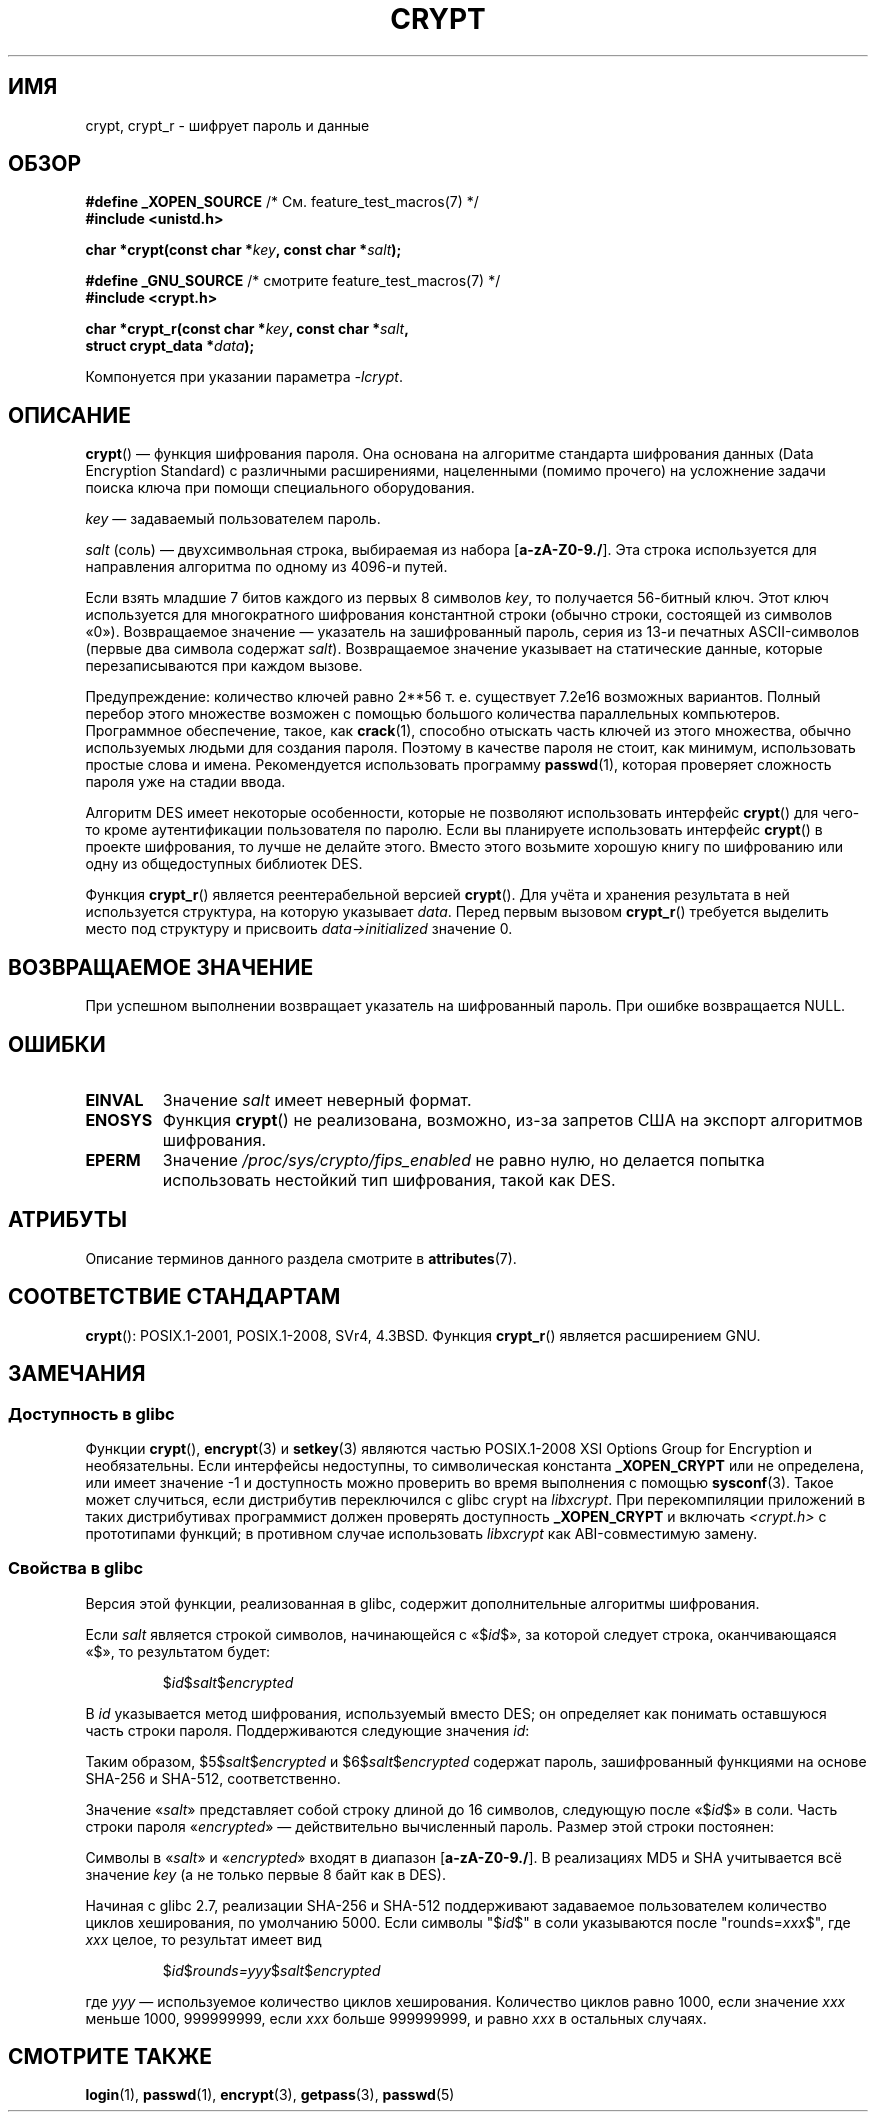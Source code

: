 .\" -*- mode: troff; coding: UTF-8 -*-
.\" Michael Haardt (michael@cantor.informatik.rwth.aachen.de)
.\"     Sat Sep  3 22:00:30 MET DST 1994
.\"
.\" %%%LICENSE_START(GPLv2+_DOC_FULL)
.\" This is free documentation; you can redistribute it and/or
.\" modify it under the terms of the GNU General Public License as
.\" published by the Free Software Foundation; either version 2 of
.\" the License, or (at your option) any later version.
.\"
.\" The GNU General Public License's references to "object code"
.\" and "executables" are to be interpreted as the output of any
.\" document formatting or typesetting system, including
.\" intermediate and printed output.
.\"
.\" This manual is distributed in the hope that it will be useful,
.\" but WITHOUT ANY WARRANTY; without even the implied warranty of
.\" MERCHANTABILITY or FITNESS FOR A PARTICULAR PURPOSE.  See the
.\" GNU General Public License for more details.
.\"
.\" You should have received a copy of the GNU General Public
.\" License along with this manual; if not, see
.\" <http://www.gnu.org/licenses/>.
.\" %%%LICENSE_END
.\"
.\" Sun Feb 19 21:32:25 1995, faith@cs.unc.edu edited details away
.\"
.\" TO DO: This manual page should go more into detail how DES is perturbed,
.\" which string will be encrypted, and what determines the repetition factor.
.\" Is a simple repetition using ECB used, or something more advanced?  I hope
.\" the presented explanations are at least better than nothing, but by no
.\" means enough.
.\"
.\" added _XOPEN_SOURCE, aeb, 970705
.\" added GNU MD5 stuff, aeb, 011223
.\"
.\"*******************************************************************
.\"
.\" This file was generated with po4a. Translate the source file.
.\"
.\"*******************************************************************
.TH CRYPT 3 2018\-04\-30 "" "Руководство программиста Linux"
.SH ИМЯ
crypt, crypt_r \- шифрует пароль и данные
.SH ОБЗОР
.nf
\fB#define _XOPEN_SOURCE\fP       /* См. feature_test_macros(7) */
\fB#include <unistd.h>\fP
.PP
\fBchar *crypt(const char *\fP\fIkey\fP\fB, const char *\fP\fIsalt\fP\fB);\fP

\fB#define _GNU_SOURCE\fP         /* смотрите feature_test_macros(7) */
\fB#include <crypt.h>\fP
.PP
\fBchar *crypt_r(const char *\fP\fIkey\fP\fB, const char *\fP\fIsalt\fP\fB,\fP
\fB              struct crypt_data *\fP\fIdata\fP\fB);\fP
.fi
.PP
Компонуется при указании параметра \fI\-lcrypt\fP.
.SH ОПИСАНИЕ
\fBcrypt\fP() — функция шифрования пароля. Она основана на алгоритме стандарта
шифрования данных (Data Encryption Standard) с различными расширениями,
нацеленными (помимо прочего) на усложнение задачи поиска ключа при помощи
специального оборудования.
.PP
\fIkey\fP — задаваемый пользователем пароль.
.PP
\fIsalt\fP (соль) — двухсимвольная строка, выбираемая из набора
[\fBa\-zA\-Z0\-9./\fP]. Эта строка используется для направления алгоритма по
одному из 4096\-и путей.
.PP
Если взять младшие 7 битов каждого из первых 8 символов \fIkey\fP, то
получается 56\-битный ключ. Этот ключ используется для многократного
шифрования константной строки (обычно строки, состоящей из символов
«0»). Возвращаемое значение — указатель на зашифрованный пароль, серия из
13\-и печатных ASCII\-символов (первые два символа содержат
\fIsalt\fP). Возвращаемое значение указывает на статические данные, которые
перезаписываются при каждом вызове.
.PP
Предупреждение: количество ключей равно
.if  t 2\s-2\u56\s0\d
.if  n 2**56
т. е. существует 7.2e16 возможных вариантов. Полный перебор этого множестве
возможен с помощью большого количества параллельных компьютеров. Программное
обеспечение, такое, как \fBcrack\fP(1), способно отыскать часть ключей из этого
множества, обычно используемых людьми для создания пароля. Поэтому в
качестве пароля не стоит, как минимум, использовать простые слова и
имена. Рекомендуется использовать программу \fBpasswd\fP(1), которая проверяет
сложность пароля уже на стадии ввода.
.PP
Алгоритм DES имеет некоторые особенности, которые не позволяют использовать
интерфейс \fBcrypt\fP() для чего\-то кроме аутентификации пользователя по
паролю. Если вы планируете использовать интерфейс \fBcrypt\fP() в проекте
шифрования, то лучше не делайте этого. Вместо этого возьмите хорошую книгу
по шифрованию или одну из общедоступных библиотек DES.
.PP
Функция \fBcrypt_r\fP() является реентерабельной версией \fBcrypt\fP(). Для учёта
и хранения результата в ней используется структура, на которую указывает
\fIdata\fP. Перед первым вызовом \fBcrypt_r\fP() требуется выделить место под
структуру и присвоить \fIdata\->initialized\fP значение 0.
.SH "ВОЗВРАЩАЕМОЕ ЗНАЧЕНИЕ"
При успешном выполнении возвращает указатель на шифрованный пароль. При
ошибке возвращается NULL.
.SH ОШИБКИ
.TP 
\fBEINVAL\fP
Значение \fIsalt\fP имеет неверный формат.
.TP 
\fBENOSYS\fP
.\" This level of detail is not necessary in this man page. . .
.\" .PP
.\" When encrypting a plain text P using DES with the key K results in the
.\" encrypted text C, then the complementary plain text P' being encrypted
.\" using the complementary key K' will result in the complementary encrypted
.\" text C'.
.\" .PP
.\" Weak keys are keys which stay invariant under the DES key transformation.
.\" The four known weak keys 0101010101010101, fefefefefefefefe,
.\" 1f1f1f1f0e0e0e0e and e0e0e0e0f1f1f1f1 must be avoided.
.\" .PP
.\" There are six known half weak key pairs, which keys lead to the same
.\" encrypted data.  Keys which are part of such key clusters should be
.\" avoided.
.\" Sorry, I could not find out what they are.
.\""
.\" .PP
.\" Heavily redundant data causes trouble with DES encryption, when used in the
.\" .I codebook
.\" mode that
.\" .BR crypt ()
.\" implements.  The
.\" .BR crypt ()
.\" interface should be used only for its intended purpose of password
.\" verification, and should not be used as part of a data encryption tool.
.\" .PP
.\" The first and last three output bits of the fourth S-box can be
.\" represented as function of their input bits.  Empiric studies have
.\" shown that S-boxes partially compute the same output for similar input.
.\" It is suspected that this may contain a back door which could allow the
.\" NSA to decrypt DES encrypted data.
.\" .PP
.\" Making encrypted data computed using crypt() publicly available has
.\" to be considered insecure for the given reasons.
Функция \fBcrypt\fP() не реализована, возможно, из\-за запретов США на экспорт
алгоритмов шифрования.
.TP 
\fBEPERM\fP
Значение \fI/proc/sys/crypto/fips_enabled\fP не равно нулю, но делается попытка
использовать нестойкий тип шифрования, такой как DES.
.SH АТРИБУТЫ
Описание терминов данного раздела смотрите в \fBattributes\fP(7).
.TS
allbox;
lb lb lb
l l l.
Интерфейс	Атрибут	Значение
T{
\fBcrypt\fP()
T}	Безвредность в нитях	MT\-Unsafe race:crypt
T{
\fBcrypt_r\fP()
T}	Безвредность в нитях	MT\-Safe
.TE
.SH "СООТВЕТСТВИЕ СТАНДАРТАМ"
\fBcrypt\fP(): POSIX.1\-2001, POSIX.1\-2008, SVr4, 4.3BSD. Функция \fBcrypt_r\fP()
является расширением GNU.
.SH ЗАМЕЧАНИЯ
.SS "Доступность в glibc"
Функции \fBcrypt\fP(), \fBencrypt\fP(3) и \fBsetkey\fP(3) являются частью
POSIX.1\-2008 XSI Options Group for Encryption и необязательны. Если
интерфейсы недоступны, то символическая константа \fB_XOPEN_CRYPT\fP или не
определена, или имеет значение \-1 и доступность можно проверить во время
выполнения с помощью \fBsysconf\fP(3). Такое может случиться, если дистрибутив
переключился с glibc crypt на \fIlibxcrypt\fP. При перекомпиляции приложений в
таких дистрибутивах программист должен проверять доступность \fB_XOPEN_CRYPT\fP
и включать \fI<crypt.h>\fP с прототипами функций; в противном случае
использовать \fIlibxcrypt\fP как ABI\-совместимую замену.
.SS "Свойства в glibc"
Версия этой функции, реализованная в glibc, содержит дополнительные
алгоритмы шифрования.
.PP
Если \fIsalt\fP является строкой символов, начинающейся с «$\fIid\fP$», за которой
следует строка, оканчивающаяся «$», то результатом будет:
.RS
.PP
$\fIid\fP$\fIsalt\fP$\fIencrypted\fP
.PP
.RE
В \fIid\fP указывается метод шифрования, используемый вместо DES; он определяет
как понимать оставшуюся часть строки пароля. Поддерживаются следующие
значения \fIid\fP:
.RS
.TS
l l.
ID  | Метод
_
1   | MD5
2a  | Blowfish (нет в основной ветви glibc; добавлен в
    | некоторых дистрибутивах Linux)
.\" openSUSE has Blowfish, but AFAICS, this option is not supported
.\" natively by glibc -- mtk, Jul 08
.\"
.\" md5 | Sun MD5
.\" glibc doesn't appear to natively support Sun MD5; I don't know
.\" if any distros add the support.
5   | SHA\-256 (начиная с glibc 2.7)
6   | SHA\-512 (начиная с glibc 2.7)
.TE
.RE
.PP
Таким образом, $5$\fIsalt\fP$\fIencrypted\fP и $6$\fIsalt\fP$\fIencrypted\fP содержат
пароль, зашифрованный функциями на основе SHA\-256 и SHA\-512, соответственно.
.PP
Значение «\fIsalt\fP» представляет собой строку длиной до 16 символов,
следующую после «$\fIid\fP$» в соли. Часть строки пароля «\fIencrypted\fP» —
действительно вычисленный пароль. Размер этой строки постоянен:
.TS
l l.
MD5     | 22 символа
SHA\-256 | 43 символа
SHA\-512 | 86 символов
.TE
.sp 1
Символы в «\fIsalt\fP» и «\fIencrypted\fP» входят в диапазон [\fBa\-zA\-Z0\-9./\fP]. В
реализациях MD5 и SHA учитывается всё значение \fIkey\fP (а не только первые 8
байт как в DES).
.PP
.\" glibc commit 9425cb9eea6a62fc21d99aafe8a60f752b934b05
Начиная с glibc 2.7, реализации SHA\-256 и SHA\-512 поддерживают задаваемое
пользователем количество циклов хеширования, по умолчанию 5000. Если символы
"$\fIid\fP$" в соли указываются после "rounds=\fIxxx\fP$", где \fIxxx\fP целое, то
результат имеет вид
.RS
.PP
$\fIid\fP$\fIrounds=yyy\fP$\fIsalt\fP$\fIencrypted\fP
.PP
.RE
где \fIyyy\fP — используемое количество циклов хеширования. Количество циклов
равно 1000, если значение \fIxxx\fP меньше 1000, 999999999, если \fIxxx\fP больше
999999999, и равно \fIxxx\fP в остальных случаях.
.SH "СМОТРИТЕ ТАКЖЕ"
\fBlogin\fP(1), \fBpasswd\fP(1), \fBencrypt\fP(3), \fBgetpass\fP(3), \fBpasswd\fP(5)
